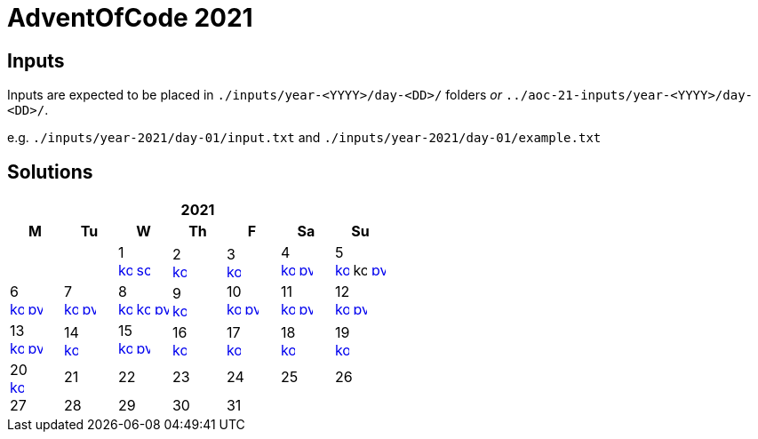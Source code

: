 = AdventOfCode 2021
:img-py: https://emojis.slackmojis.com/emojis/images/1450319444/32/python.png
:img-kt: https://emojis.slackmojis.com/emojis/images/1626243171/47442/kotlin.png
:img-sc: https://emojis.slackmojis.com/emojis/images/1489318806/1857/scala.png

== Inputs
Inputs are expected to be placed in `./inputs/year-<YYYY>/day-<DD>/` folders
_or_ `../aoc-21-inputs/year-<YYYY>/day-<DD>/`.

e.g. `./inputs/year-2021/day-01/input.txt` and `./inputs/year-2021/day-01/example.txt`

== Solutions

[cols="7*^.^^"]
|===
7+>h| 2021
h|M h|Tu h|W h|Th h|F h|Sa h|Su
||| 1 +
image:{img-kt}[link=kotlin/src/main/kotlin/year2021/Day01.kt,16,title="Kotlin Day 1"]
image:{img-sc}[link=scala/src/main/scala/year2021/Day01.scala,16,title="Scala Day 1"]
| 2 +
image:{img-kt}[link=kotlin/src/main/kotlin/year2021/Day02.kt,16,title="Kotlin Day 2"]
| 3 +
image:{img-kt}[link=kotlin/src/main/kotlin/year2021/Day03.kt,16,title="Kotlin Day 3"]
| 4 +
image:{img-kt}[link=kotlin/src/main/kotlin/year2021/Day04.kt,16,title="Kotlin Day 4"]
image:{img-py}[link=python/year-2021/day-04.py,16,title="Python Day 4"]
| 5 +
image:{img-kt}[link=kotlin/src/main/kotlin/year2021/Day05.kt,16,title="Kotlin Day 5"]
image:{img-kt}[kotlin/src/main/kotlin/year2021/Day05Compact.kt,16,title="Kotlin Day 5 : Compact"]
image:{img-py}[link=python/year-2021/day-05.py,16,title="Python Day 5"]
| 6 +
image:{img-kt}[link=kotlin/src/main/kotlin/year2021/Day06.kt,16,title="Kotlin Day 6"]
image:{img-py}[link=python/year-2021/day-06.py,16,title="Python Day 6"]
| 7 +
image:{img-kt}[link=kotlin/src/main/kotlin/year2021/Day07.kt,16,title="Kotlin Day 7"]
image:{img-py}[link=python/year-2021/day-07.py,16,title="Python Day 7"]
| 8 +
image:{img-kt}[link=kotlin/src/main/kotlin/year2021/Day08.kt,16,title="Kotlin Day 8"]
image:{img-kt}[link=kotlin/src/main/kotlin/year2021/Day08Bitset.kt,width=16,title="Kotlin Day 8 : bitset"]
image:{img-py}[link=python/year-2021/day-08.py,16,title="Python Day 8"]
| 9 +
image:{img-kt}[link=kotlin/src/main/kotlin/year2021/Day09.kt,16,title="Kotlin Day 9"]
| 10 +
image:{img-kt}[link=kotlin/src/main/kotlin/year2021/Day10.kt,16,title="Kotlin Day 10"]
image:{img-py}[link=python/year-2021/day-10.py,16,title="Python Day 10"]
| 11 +
image:{img-kt}[link=kotlin/src/main/kotlin/year2021/Day11.kt,16,title="Kotlin Day 11"]
image:{img-py}[link=python/year-2021/day-11.py,16,title="Python Day 11"]
| 12 +
image:{img-kt}[link=kotlin/src/main/kotlin/year2021/Day12.kt,16,title="Kotlin Day 12"]
image:{img-py}[link=python/year-2021/day-12.py,16,title="Python Day 12"]
| 13 +
image:{img-kt}[link=kotlin/src/main/kotlin/year2021/Day13.kt,16,title="Kotlin Day 13"]
image:{img-py}[link=python/year-2021/day-13.py,16,title="Python Day 13"]
| 14 +
image:{img-kt}[link=kotlin/src/main/kotlin/year2021/Day14.kt,16,title="Kotlin Day 14"]
| 15 +
image:{img-kt}[link=kotlin/src/main/kotlin/year2021/Day15.kt,16,title="Kotlin Day 15"]
image:{img-py}[link=python/year-2021/day-15.py,16,title="Python Day 15"]
| 16 +
image:{img-kt}[link=kotlin/src/main/kotlin/year2021/Day16.kt,16,title="Kotlin Day 16"]
| 17 +
image:{img-kt}[link=kotlin/src/main/kotlin/year2021/Day17.kt,16,title="Kotlin Day 17"]
| 18 +
image:{img-kt}[link=kotlin/src/main/kotlin/year2021/Day18.kt,16,title="Kotlin Day 18"]
| 19 +
image:{img-kt}[link=kotlin/src/main/kotlin/year2021/Day19.kt,16,title="Kotlin Day 19"]
| 20 +
image:{img-kt}[link=kotlin/src/main/kotlin/year2021/Day20.kt,16,title="Kotlin Day 20"]
| 21
| 22
| 23
| 24
| 25
| 26
| 27
| 28
| 29
| 30
| 31
||
|===
